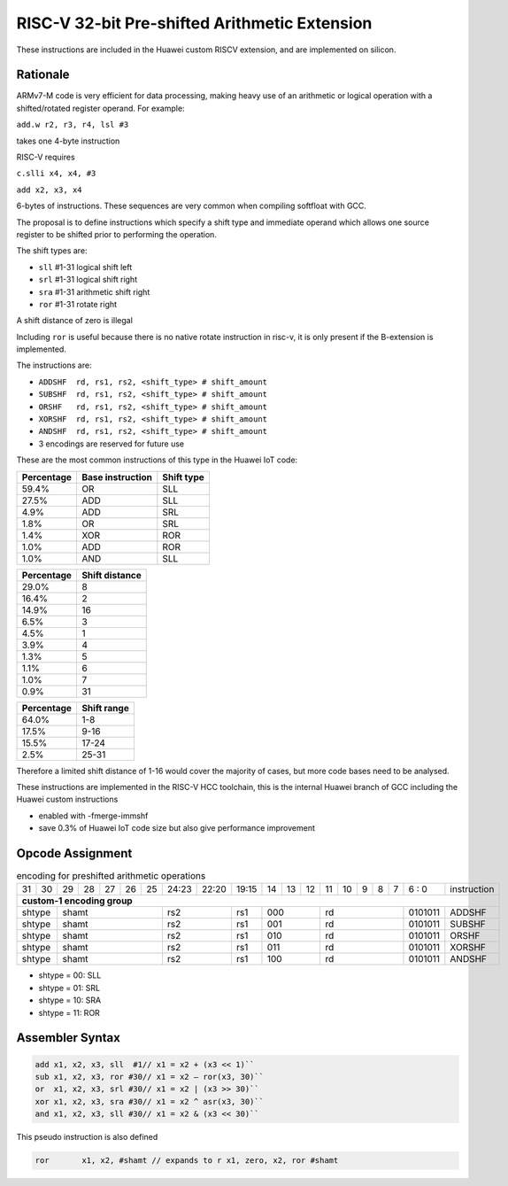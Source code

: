 
RISC-V 32-bit Pre-shifted Arithmetic Extension
==============================================

These instructions are included in the Huawei custom RISCV extension, and are implemented on silicon.

Rationale
---------

ARMv7-M code is very efficient for data processing, making heavy use of an arithmetic or logical operation with a shifted/rotated register operand. 
For example:

``add.w r2, r3, r4, lsl #3``

takes one 4-byte instruction

RISC-V requires

``c.slli x4, x4, #3``

``add x2, x3, x4``

6-bytes of instructions. These sequences are very common when compiling softfloat with GCC.

The proposal is to define instructions which specify a shift type and immediate operand which 
allows one source register to be shifted prior to performing the operation.

The shift types are:

•	``sll`` #1-31 logical shift left
•	``srl`` #1-31 logical shift right
•	``sra`` #1-31 arithmetic shift right
•	``ror`` #1-31 rotate right 

A shift distance of zero is illegal

Including ``ror`` is useful because there is no native rotate instruction in risc-v, it is only present if the B-extension is implemented.

The instructions are:

•	``ADDSHF  rd, rs1, rs2, <shift_type> # shift_amount``
•	``SUBSHF  rd, rs1, rs2, <shift_type> # shift_amount``
•	``ORSHF   rd, rs1, rs2, <shift_type> # shift_amount``
•	``XORSHF  rd, rs1, rs2, <shift_type> # shift_amount``
•	``ANDSHF  rd, rs1, rs2, <shift_type> # shift_amount``
•	3 encodings are reserved for future use

These are the most common instructions of this type in the Huawei IoT code:

=============== ================ ========== 
Percentage      Base instruction Shift type 
=============== ================ ========== 
59.4%           OR               SLL 
27.5%           ADD              SLL
4.9%            ADD              SRL
1.8%            OR               SRL
1.4%            XOR              ROR
1.0%            ADD              ROR
1.0%            AND              SLL
=============== ================ ========== 

=============== ================  
Percentage      Shift distance
=============== ================  
29.0%           8
16.4%           2
14.9%           16
6.5%            3
4.5%            1
3.9%            4
1.3%            5
1.1%            6
1.0%            7
0.9%            31
=============== ================  

=============== ================  
Percentage      Shift range
=============== ================  
64.0%           1-8
17.5%           9-16
15.5%           17-24
2.5%            25-31
=============== ================  


Therefore a limited shift distance of 1-16 would cover the majority of cases, but more code bases need to be analysed.

These instructions are implemented in the RISC-V HCC toolchain, this is the internal Huawei branch of GCC including the Huawei custom instructions

- enabled with -fmerge-immshf
- save 0.3% of Huawei IoT code size but also give performance improvement


Opcode Assignment
-----------------

.. table:: encoding for preshifted arithmetic operations

  +----+----+----+----+----+----+----+-----+----+----+-------+----+----+----+----+----+---+---+---+---+---+------------------------+
  | 31 | 30 | 29 | 28 | 27 | 26 | 25 |24:23|    22:20| 19:15 | 14 | 13 | 12 | 11 | 10 | 9 | 8 | 7 | 6 : 0 | instruction            |
  +----+----+----+----+----+----+----+-----+----+----+-------+----+----+----+----+----+---+---+---+---+---+------------------------+
  | **custom-1 encoding group**                                                                                                    |
  +----+----+----+----+----+----+----+-----+----+----+-------+----+----+----+----+----+---+---+---+---+---+------------------------+
  | shtype  | shamt                  | rs2           | rs1   | 000          |  rd                 |0101011| ADDSHF                 |
  +----+----+----+----+----+----+----+-----+----+----+-------+----+----+----+----+----+---+---+---+---+---+------------------------+
  | shtype  | shamt                  | rs2           | rs1   | 001          |  rd                 |0101011| SUBSHF                 |
  +----+----+----+----+----+----+----+-----+----+----+-------+----+----+----+----+----+---+---+---+---+---+------------------------+
  | shtype  | shamt                  | rs2           | rs1   | 010          |  rd                 |0101011| ORSHF                  |
  +----+----+----+----+----+----+----+-----+----+----+-------+----+----+----+----+----+---+---+---+---+---+------------------------+
  | shtype  | shamt                  | rs2           | rs1   | 011          |  rd                 |0101011| XORSHF                 |
  +----+----+----+----+----+----+----+-----+----+----+-------+----+----+----+----+----+---+---+---+---+---+------------------------+
  | shtype  | shamt                  | rs2           | rs1   | 100          |  rd                 |0101011| ANDSHF                 |
  +----+----+----+----+----+----+----+-----+----+----+-------+----+----+----+----+----+---+---+---+---+---+------------------------+

- shtype = 00: SLL

- shtype = 01: SRL

- shtype = 10: SRA

- shtype = 11: ROR


Assembler Syntax
----------------

.. code-block:: text

  add x1, x2, x3, sll  #1// x1 = x2 + (x3 << 1)``
  sub x1, x2, x3, ror #30// x1 = x2 – ror(x3, 30)``
  or  x1, x2, x3, srl #30// x1 = x2 | (x3 >> 30)``
  xor x1, x2, x3, sra #30// x1 = x2 ^ asr(x3, 30)``
  and x1, x2, x3, sll #30// x1 = x2 & (x3 << 30)``

This pseudo instruction is also defined

.. code-block:: text

  ror       x1, x2, #shamt // expands to r x1, zero, x2, ror #shamt


